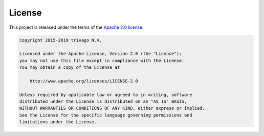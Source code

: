 License
============

This project is released under the terms of the `Apache 2.0 license`_.

.. code::

    Copyright 2015-2019 trivago N.V.

    Licensed under the Apache License, Version 2.0 (the "License");
    you may not use this file except in compliance with the License.
    You may obtain a copy of the License at

        http://www.apache.org/licenses/LICENSE-2.0

    Unless required by applicable law or agreed to in writing, software
    distributed under the License is distributed on an "AS IS" BASIS,
    WITHOUT WARRANTIES OR CONDITIONS OF ANY KIND, either express or implied.
    See the License for the specific language governing permissions and
    limitations under the License.

.. _Apache 2.0 license: http://www.apache.org/licenses/LICENSE-2.0
